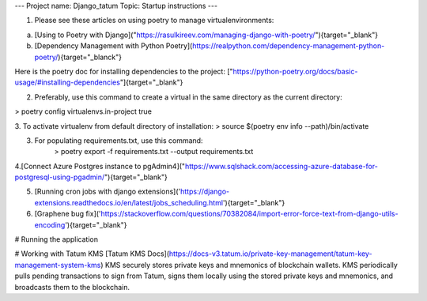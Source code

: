 ---
Project name: Django_tatum
Topic: Startup instructions
---


1. Please see these articles on using poetry to manage virtualenvironments:

a. [Using to Poetry with Django]("https://rasulkireev.com/managing-django-with-poetry/"){target="_blank"}
b. [Dependency Management with Python Poetry](https://realpython.com/dependency-management-python-poetry/){target="_blanck"}

Here is the poetry doc for installing dependencies to the project:
["https://python-poetry.org/docs/basic-usage/#installing-dependencies"]{target="_blank"}
 
2. Preferably, use this command to create a virtual in the same directory as the current directory:

> poetry config virtualenvs.in-project true

3. To activate virtualenv from default directory of installation:
> source $(poetry env info --path)/bin/activate

3. For populating requirements.txt, use this command:
	> poetry export -f requirements.txt --output requirements.txt

4.[Connect Azure Postgres instance to pgAdmin4]("https://www.sqlshack.com/accessing-azure-database-for-postgresql-using-pgadmin/"){target="_blank"}

5. [Running cron jobs with django extensions]('https://django-extensions.readthedocs.io/en/latest/jobs_scheduling.html'){target="_blank"}
6. [Graphene bug fix]('https://stackoverflow.com/questions/70382084/import-error-force-text-from-django-utils-encoding'){target="_blank"}


# Running the application

# Working with Tatum KMS
[Tatum KMS Docs](https://docs-v3.tatum.io/private-key-management/tatum-key-management-system-kms)
KMS securely stores private keys and mnemonics of blockchain wallets.
KMS periodically pulls pending transactions to sign from Tatum, signs them locally using the stored private keys and mnemonics, and broadcasts them to the blockchain.
